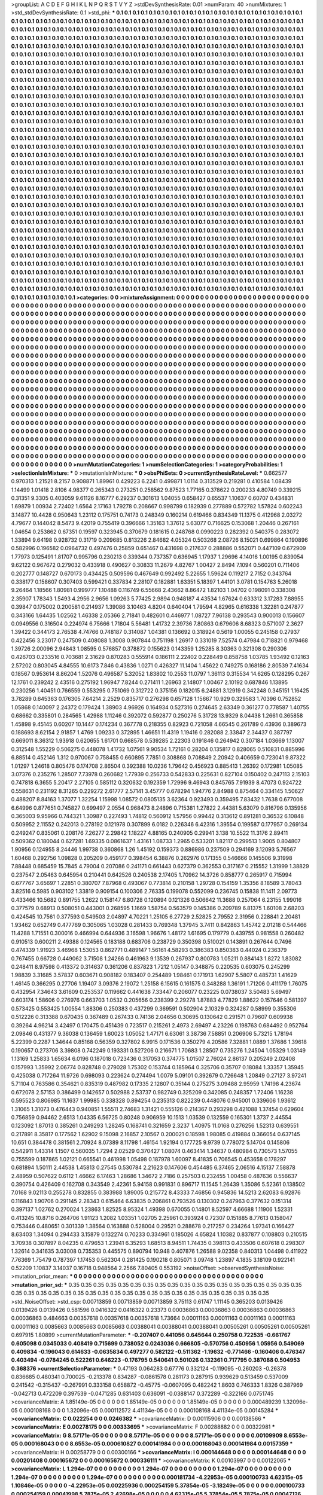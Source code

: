 >groupList:
A C D E F G H I K L
N P Q R S T V Y Z 
>stdDevSynthesisRate:
0.01 
>numParam:
40
>numMixtures:
1
>std_stdDevSynthesisRate:
0.1
>std_phi:
***
0.1 0.1 0.1 0.1 0.1 0.1 0.1 0.1 0.1 0.1
0.1 0.1 0.1 0.1 0.1 0.1 0.1 0.1 0.1 0.1
0.1 0.1 0.1 0.1 0.1 0.1 0.1 0.1 0.1 0.1
0.1 0.1 0.1 0.1 0.1 0.1 0.1 0.1 0.1 0.1
0.1 0.1 0.1 0.1 0.1 0.1 0.1 0.1 0.1 0.1
0.1 0.1 0.1 0.1 0.1 0.1 0.1 0.1 0.1 0.1
0.1 0.1 0.1 0.1 0.1 0.1 0.1 0.1 0.1 0.1
0.1 0.1 0.1 0.1 0.1 0.1 0.1 0.1 0.1 0.1
0.1 0.1 0.1 0.1 0.1 0.1 0.1 0.1 0.1 0.1
0.1 0.1 0.1 0.1 0.1 0.1 0.1 0.1 0.1 0.1
0.1 0.1 0.1 0.1 0.1 0.1 0.1 0.1 0.1 0.1
0.1 0.1 0.1 0.1 0.1 0.1 0.1 0.1 0.1 0.1
0.1 0.1 0.1 0.1 0.1 0.1 0.1 0.1 0.1 0.1
0.1 0.1 0.1 0.1 0.1 0.1 0.1 0.1 0.1 0.1
0.1 0.1 0.1 0.1 0.1 0.1 0.1 0.1 0.1 0.1
0.1 0.1 0.1 0.1 0.1 0.1 0.1 0.1 0.1 0.1
0.1 0.1 0.1 0.1 0.1 0.1 0.1 0.1 0.1 0.1
0.1 0.1 0.1 0.1 0.1 0.1 0.1 0.1 0.1 0.1
0.1 0.1 0.1 0.1 0.1 0.1 0.1 0.1 0.1 0.1
0.1 0.1 0.1 0.1 0.1 0.1 0.1 0.1 0.1 0.1
0.1 0.1 0.1 0.1 0.1 0.1 0.1 0.1 0.1 0.1
0.1 0.1 0.1 0.1 0.1 0.1 0.1 0.1 0.1 0.1
0.1 0.1 0.1 0.1 0.1 0.1 0.1 0.1 0.1 0.1
0.1 0.1 0.1 0.1 0.1 0.1 0.1 0.1 0.1 0.1
0.1 0.1 0.1 0.1 0.1 0.1 0.1 0.1 0.1 0.1
0.1 0.1 0.1 0.1 0.1 0.1 0.1 0.1 0.1 0.1
0.1 0.1 0.1 0.1 0.1 0.1 0.1 0.1 0.1 0.1
0.1 0.1 0.1 0.1 0.1 0.1 0.1 0.1 0.1 0.1
0.1 0.1 0.1 0.1 0.1 0.1 0.1 0.1 0.1 0.1
0.1 0.1 0.1 0.1 0.1 0.1 0.1 0.1 0.1 0.1
0.1 0.1 0.1 0.1 0.1 0.1 0.1 0.1 0.1 0.1
0.1 0.1 0.1 0.1 0.1 0.1 0.1 0.1 0.1 0.1
0.1 0.1 0.1 0.1 0.1 0.1 0.1 0.1 0.1 0.1
0.1 0.1 0.1 0.1 0.1 0.1 0.1 0.1 0.1 0.1
0.1 0.1 0.1 0.1 0.1 0.1 0.1 0.1 0.1 0.1
0.1 0.1 0.1 0.1 0.1 0.1 0.1 0.1 0.1 0.1
0.1 0.1 0.1 0.1 0.1 0.1 0.1 0.1 0.1 0.1
0.1 0.1 0.1 0.1 0.1 0.1 0.1 0.1 0.1 0.1
0.1 0.1 0.1 0.1 0.1 0.1 0.1 0.1 0.1 0.1
0.1 0.1 0.1 0.1 0.1 0.1 0.1 0.1 0.1 0.1
0.1 0.1 0.1 0.1 0.1 0.1 0.1 0.1 0.1 0.1
0.1 0.1 0.1 0.1 0.1 0.1 0.1 0.1 0.1 0.1
0.1 0.1 0.1 0.1 0.1 0.1 0.1 0.1 0.1 0.1
0.1 0.1 0.1 0.1 0.1 0.1 0.1 0.1 0.1 0.1
0.1 0.1 0.1 0.1 0.1 0.1 0.1 0.1 0.1 0.1
0.1 0.1 0.1 0.1 0.1 0.1 0.1 0.1 0.1 0.1
0.1 0.1 0.1 0.1 0.1 0.1 0.1 0.1 0.1 0.1
0.1 0.1 0.1 0.1 0.1 0.1 0.1 0.1 0.1 0.1
0.1 0.1 0.1 0.1 0.1 0.1 0.1 0.1 0.1 0.1
0.1 0.1 0.1 0.1 0.1 0.1 0.1 0.1 0.1 0.1
0.1 0.1 0.1 0.1 0.1 0.1 0.1 0.1 0.1 0.1
0.1 0.1 0.1 0.1 0.1 0.1 0.1 0.1 0.1 0.1
0.1 0.1 0.1 0.1 0.1 0.1 0.1 0.1 0.1 0.1
0.1 0.1 0.1 0.1 0.1 0.1 0.1 0.1 0.1 0.1
0.1 0.1 0.1 0.1 0.1 0.1 0.1 0.1 0.1 0.1
0.1 0.1 0.1 0.1 0.1 0.1 0.1 0.1 0.1 0.1
0.1 0.1 0.1 0.1 0.1 0.1 0.1 0.1 0.1 0.1
0.1 0.1 0.1 0.1 0.1 0.1 0.1 0.1 0.1 0.1
0.1 0.1 0.1 0.1 0.1 0.1 0.1 0.1 0.1 0.1
0.1 0.1 0.1 0.1 0.1 0.1 0.1 0.1 0.1 0.1
0.1 0.1 0.1 0.1 0.1 0.1 0.1 0.1 0.1 0.1
0.1 0.1 0.1 0.1 0.1 0.1 0.1 0.1 0.1 0.1
0.1 0.1 0.1 0.1 0.1 0.1 0.1 0.1 0.1 0.1
0.1 0.1 0.1 0.1 0.1 0.1 0.1 0.1 0.1 0.1
0.1 0.1 0.1 0.1 0.1 0.1 0.1 0.1 0.1 0.1
0.1 0.1 0.1 0.1 0.1 0.1 0.1 0.1 0.1 0.1
0.1 0.1 0.1 0.1 0.1 0.1 0.1 0.1 0.1 0.1
0.1 0.1 0.1 0.1 0.1 0.1 0.1 0.1 0.1 0.1
0.1 0.1 0.1 0.1 0.1 0.1 0.1 0.1 0.1 0.1
0.1 0.1 0.1 0.1 0.1 0.1 0.1 0.1 0.1 0.1
0.1 0.1 0.1 0.1 0.1 0.1 0.1 0.1 0.1 0.1
0.1 0.1 0.1 0.1 0.1 0.1 0.1 0.1 0.1 0.1
0.1 0.1 0.1 0.1 0.1 0.1 0.1 0.1 0.1 0.1
0.1 0.1 0.1 0.1 0.1 0.1 0.1 0.1 0.1 0.1
0.1 0.1 0.1 0.1 0.1 0.1 0.1 0.1 0.1 0.1
0.1 0.1 0.1 0.1 0.1 0.1 0.1 0.1 0.1 0.1
0.1 0.1 0.1 0.1 0.1 0.1 0.1 0.1 0.1 0.1
0.1 0.1 0.1 0.1 0.1 0.1 0.1 0.1 0.1 0.1
0.1 0.1 0.1 0.1 0.1 0.1 0.1 0.1 0.1 0.1
0.1 0.1 0.1 0.1 0.1 0.1 0.1 0.1 0.1 0.1
0.1 0.1 0.1 0.1 0.1 0.1 0.1 0.1 0.1 0.1
0.1 0.1 0.1 0.1 0.1 0.1 0.1 0.1 0.1 0.1
0.1 0.1 0.1 0.1 0.1 0.1 0.1 0.1 0.1 0.1
0.1 0.1 0.1 0.1 0.1 0.1 0.1 0.1 0.1 0.1
0.1 0.1 0.1 0.1 0.1 0.1 0.1 0.1 0.1 0.1
0.1 0.1 0.1 0.1 0.1 0.1 0.1 0.1 0.1 0.1
0.1 0.1 0.1 0.1 0.1 0.1 0.1 0.1 0.1 0.1
0.1 0.1 0.1 0.1 0.1 0.1 0.1 0.1 0.1 0.1
0.1 0.1 0.1 0.1 0.1 0.1 0.1 0.1 0.1 0.1
0.1 0.1 0.1 0.1 0.1 0.1 0.1 0.1 0.1 0.1
0.1 0.1 0.1 0.1 0.1 0.1 0.1 0.1 0.1 0.1
0.1 0.1 0.1 0.1 0.1 0.1 0.1 0.1 0.1 0.1
0.1 0.1 0.1 0.1 0.1 0.1 0.1 0.1 0.1 0.1
0.1 0.1 0.1 0.1 0.1 0.1 0.1 0.1 0.1 0.1
0.1 0.1 0.1 0.1 0.1 0.1 0.1 0.1 0.1 0.1
0.1 0.1 0.1 0.1 0.1 0.1 0.1 0.1 0.1 0.1
0.1 0.1 0.1 0.1 0.1 0.1 0.1 0.1 0.1 0.1
0.1 0.1 0.1 0.1 0.1 0.1 0.1 0.1 0.1 0.1
0.1 0.1 0.1 0.1 0.1 0.1 0.1 0.1 0.1 0.1
0.1 0.1 0.1 0.1 0.1 0.1 0.1 0.1 0.1 0.1
0.1 0.1 0.1 0.1 0.1 0.1 0.1 0.1 0.1 0.1
0.1 0.1 0.1 0.1 0.1 0.1 0.1 0.1 0.1 0.1
0.1 0.1 0.1 0.1 0.1 0.1 0.1 0.1 0.1 0.1
0.1 0.1 0.1 0.1 0.1 0.1 0.1 0.1 0.1 0.1
0.1 0.1 0.1 0.1 0.1 0.1 0.1 0.1 0.1 0.1
0.1 0.1 0.1 0.1 0.1 0.1 0.1 0.1 0.1 0.1
0.1 0.1 0.1 0.1 0.1 0.1 0.1 0.1 0.1 0.1
0.1 0.1 0.1 0.1 0.1 0.1 0.1 0.1 0.1 0.1
0.1 0.1 0.1 0.1 0.1 0.1 0.1 0.1 0.1 0.1
0.1 0.1 0.1 0.1 0.1 0.1 0.1 0.1 0.1 0.1
0.1 0.1 0.1 0.1 0.1 0.1 0.1 0.1 0.1 0.1
0.1 0.1 0.1 0.1 0.1 0.1 0.1 0.1 0.1 0.1
0.1 0.1 0.1 0.1 0.1 0.1 0.1 0.1 0.1 0.1
0.1 0.1 0.1 0.1 0.1 0.1 0.1 0.1 0.1 0.1
0.1 0.1 0.1 0.1 0.1 0.1 0.1 0.1 0.1 0.1
0.1 0.1 0.1 0.1 0.1 0.1 0.1 0.1 0.1 0.1
0.1 0.1 0.1 0.1 0.1 0.1 0.1 0.1 0.1 0.1
0.1 0.1 0.1 0.1 0.1 0.1 0.1 0.1 0.1 0.1
0.1 0.1 0.1 0.1 0.1 0.1 0.1 0.1 0.1 0.1
0.1 0.1 0.1 0.1 0.1 0.1 0.1 0.1 0.1 0.1
0.1 0.1 0.1 0.1 0.1 0.1 0.1 0.1 0.1 0.1
0.1 0.1 0.1 0.1 0.1 0.1 0.1 0.1 0.1 
>categories:
0 0
>mixtureAssignment:
0 0 0 0 0 0 0 0 0 0 0 0 0 0 0 0 0 0 0 0 0 0 0 0 0 0 0 0 0 0 0 0 0 0 0 0 0 0 0 0 0 0 0 0 0 0 0 0 0 0
0 0 0 0 0 0 0 0 0 0 0 0 0 0 0 0 0 0 0 0 0 0 0 0 0 0 0 0 0 0 0 0 0 0 0 0 0 0 0 0 0 0 0 0 0 0 0 0 0 0
0 0 0 0 0 0 0 0 0 0 0 0 0 0 0 0 0 0 0 0 0 0 0 0 0 0 0 0 0 0 0 0 0 0 0 0 0 0 0 0 0 0 0 0 0 0 0 0 0 0
0 0 0 0 0 0 0 0 0 0 0 0 0 0 0 0 0 0 0 0 0 0 0 0 0 0 0 0 0 0 0 0 0 0 0 0 0 0 0 0 0 0 0 0 0 0 0 0 0 0
0 0 0 0 0 0 0 0 0 0 0 0 0 0 0 0 0 0 0 0 0 0 0 0 0 0 0 0 0 0 0 0 0 0 0 0 0 0 0 0 0 0 0 0 0 0 0 0 0 0
0 0 0 0 0 0 0 0 0 0 0 0 0 0 0 0 0 0 0 0 0 0 0 0 0 0 0 0 0 0 0 0 0 0 0 0 0 0 0 0 0 0 0 0 0 0 0 0 0 0
0 0 0 0 0 0 0 0 0 0 0 0 0 0 0 0 0 0 0 0 0 0 0 0 0 0 0 0 0 0 0 0 0 0 0 0 0 0 0 0 0 0 0 0 0 0 0 0 0 0
0 0 0 0 0 0 0 0 0 0 0 0 0 0 0 0 0 0 0 0 0 0 0 0 0 0 0 0 0 0 0 0 0 0 0 0 0 0 0 0 0 0 0 0 0 0 0 0 0 0
0 0 0 0 0 0 0 0 0 0 0 0 0 0 0 0 0 0 0 0 0 0 0 0 0 0 0 0 0 0 0 0 0 0 0 0 0 0 0 0 0 0 0 0 0 0 0 0 0 0
0 0 0 0 0 0 0 0 0 0 0 0 0 0 0 0 0 0 0 0 0 0 0 0 0 0 0 0 0 0 0 0 0 0 0 0 0 0 0 0 0 0 0 0 0 0 0 0 0 0
0 0 0 0 0 0 0 0 0 0 0 0 0 0 0 0 0 0 0 0 0 0 0 0 0 0 0 0 0 0 0 0 0 0 0 0 0 0 0 0 0 0 0 0 0 0 0 0 0 0
0 0 0 0 0 0 0 0 0 0 0 0 0 0 0 0 0 0 0 0 0 0 0 0 0 0 0 0 0 0 0 0 0 0 0 0 0 0 0 0 0 0 0 0 0 0 0 0 0 0
0 0 0 0 0 0 0 0 0 0 0 0 0 0 0 0 0 0 0 0 0 0 0 0 0 0 0 0 0 0 0 0 0 0 0 0 0 0 0 0 0 0 0 0 0 0 0 0 0 0
0 0 0 0 0 0 0 0 0 0 0 0 0 0 0 0 0 0 0 0 0 0 0 0 0 0 0 0 0 0 0 0 0 0 0 0 0 0 0 0 0 0 0 0 0 0 0 0 0 0
0 0 0 0 0 0 0 0 0 0 0 0 0 0 0 0 0 0 0 0 0 0 0 0 0 0 0 0 0 0 0 0 0 0 0 0 0 0 0 0 0 0 0 0 0 0 0 0 0 0
0 0 0 0 0 0 0 0 0 0 0 0 0 0 0 0 0 0 0 0 0 0 0 0 0 0 0 0 0 0 0 0 0 0 0 0 0 0 0 0 0 0 0 0 0 0 0 0 0 0
0 0 0 0 0 0 0 0 0 0 0 0 0 0 0 0 0 0 0 0 0 0 0 0 0 0 0 0 0 0 0 0 0 0 0 0 0 0 0 0 0 0 0 0 0 0 0 0 0 0
0 0 0 0 0 0 0 0 0 0 0 0 0 0 0 0 0 0 0 0 0 0 0 0 0 0 0 0 0 0 0 0 0 0 0 0 0 0 0 0 0 0 0 0 0 0 0 0 0 0
0 0 0 0 0 0 0 0 0 0 0 0 0 0 0 0 0 0 0 0 0 0 0 0 0 0 0 0 0 0 0 0 0 0 0 0 0 0 0 0 0 0 0 0 0 0 0 0 0 0
0 0 0 0 0 0 0 0 0 0 0 0 0 0 0 0 0 0 0 0 0 0 0 0 0 0 0 0 0 0 0 0 0 0 0 0 0 0 0 0 0 0 0 0 0 0 0 0 0 0
0 0 0 0 0 0 0 0 0 0 0 0 0 0 0 0 0 0 0 0 0 0 0 0 0 0 0 0 0 0 0 0 0 0 0 0 0 0 0 0 0 0 0 0 0 0 0 0 0 0
0 0 0 0 0 0 0 0 0 0 0 0 0 0 0 0 0 0 0 0 0 0 0 0 0 0 0 0 0 0 0 0 0 0 0 0 0 0 0 0 0 0 0 0 0 0 0 0 0 0
0 0 0 0 0 0 0 0 0 0 0 0 0 0 0 0 0 0 0 0 0 0 0 0 0 0 0 0 0 0 0 0 0 0 0 0 0 0 0 0 0 0 0 0 0 0 0 0 0 0
0 0 0 0 0 0 0 0 0 0 0 0 0 0 0 0 0 0 0 0 0 0 0 0 0 0 0 0 0 0 0 0 0 0 0 0 0 0 0 0 0 0 0 0 0 0 0 0 0 0
0 0 0 0 0 0 0 0 0 0 0 0 0 0 0 0 0 0 0 
>numMutationCategories:
1
>numSelectionCategories:
1
>categoryProbabilities:
1 
>selectionIsInMixture:
***
0 
>mutationIsInMixture:
***
0 
>obsPhiSets:
0
>currentSynthesisRateLevel:
***
0.662577 0.970313 1.21521 8.2157 0.908871 1.89961 0.429223 6.2241 0.499871 1.0114
0.313529 0.219281 0.410584 1.08439 1.14499 1.01418 2.8106 4.98377 0.265343 0.273251
0.258562 9.87523 1.77165 0.378622 0.200233 4.80749 0.339215 0.31351 9.3305 0.403059
9.61126 8.16777 6.29237 0.301613 1.04055 0.658427 0.65537 1.10637 0.60707 0.434831
1.69879 1.00934 2.72402 1.6564 2.17163 1.79278 0.208667 0.998799 0.182939 0.277889
0.572782 1.57824 0.602243 3.14877 10.4428 0.950643 1.23112 0.175751 0.74173 0.248349
0.160214 0.619466 0.834349 11.1375 0.412968 2.03272 4.79677 0.144042 8.5473 9.42019
0.755419 0.396666 1.35163 1.37612 5.63077 0.716625 0.153068 1.20446 0.267161 1.04654
0.253862 0.67351 0.19597 0.323945 0.370679 0.181615 0.248768 0.0990223 0.282392 0.540375
0.283072 1.33894 9.64198 0.928732 0.31719 0.209685 0.813226 2.84682 4.05324 0.503268
2.08726 8.15021 0.699864 0.190896 0.582996 0.196582 0.0964732 0.497476 0.25859 0.651467
0.431698 0.217637 0.288886 0.552071 0.447109 0.672909 1.77973 0.125491 1.81707 0.995796
0.230213 0.339344 0.737357 0.636945 1.17937 1.29696 4.14016 1.00195 0.839054 9.62122
0.967672 0.279032 0.433918 0.490627 0.30833 11.2679 4.82767 1.00427 2.8494 7.1094
0.560201 0.711406 0.202777 0.148727 0.670173 0.434425 0.509596 0.467649 0.992492 5.22655
1.59624 0.119217 2.7152 0.343764 0.338177 0.158607 0.307403 0.599421 0.337834 2.28107
0.182881 1.63351 5.18397 1.44101 3.0781 0.154763 5.26018 9.26464 1.18566 1.80981
0.999777 1.10488 0.116749 6.55668 2.43662 8.86472 1.82103 1.04702 0.198091 0.338308
2.35907 1.78343 1.5493 4.2956 2.9656 1.09263 5.77425 2.9894 0.948187 4.43534
1.67624 0.633312 3.17283 7.88955 0.39847 0.175002 0.200581 0.214937 1.39086 3.10463
4.8204 0.640404 1.79594 4.82965 0.616338 1.32281 0.247877 0.343166 1.64435 1.02562
1.46338 2.05366 2.71841 0.482601 0.446977 1.08727 7.96138 0.293543 0.900013 0.156607
0.0949556 0.316504 0.224974 6.75666 1.71804 5.56481 1.41732 2.39736 7.80863 0.679606
8.68323 0.571007 2.3627 1.39422 0.344173 2.76538 4.74766 0.748187 0.314087 1.04381
0.136692 0.318924 0.5619 1.00055 0.245158 0.27937 0.422456 3.23017 0.247509 0.408088
1.3008 0.907844 0.751198 1.26917 0.331019 7.52574 0.47984 0.718821 0.979468 1.39726
2.00096 2.94843 1.08595 0.576857 0.378872 0.155623 0.143359 1.25285 8.30363 0.321308
0.290306 0.426703 0.233516 0.703681 2.31629 0.870283 0.555914 0.186111 2.22402 0.228449
0.858758 1.03785 1.93492 0.12163 2.57202 0.803045 4.84555 10.6173 7.846 0.43836
1.0271 0.426327 11.1404 1.45622 0.749275 0.168186 2.80539 7.41634 0.18567 0.953614
8.86204 1.52076 0.496587 5.32052 1.83802 10.2553 11.0797 1.36113 0.315534 14.6265
0.128295 0.267 12.1761 0.239242 2.43516 0.275192 1.96947 7.8244 0.271411 1.26963
2.14807 1.00467 2.10192 0.687846 1.13895 0.230256 1.40451 0.766559 0.553295 0.751069
0.312722 0.375156 0.182015 6.24881 3.12919 0.342248 0.345151 1.16425 3.78289 0.645363
0.176305 7.64214 2.2529 0.835717 0.276298 0.657128 1.15667 10.929 0.329583 1.70396
0.752852 1.05868 0.140097 2.24372 0.179424 1.38903 4.96926 0.164934 0.527316 0.274645
2.63349 0.361277 0.778587 1.40755 0.68662 0.335801 0.284565 1.42988 1.11246 0.392072
0.592877 0.250276 5.31728 13.9329 8.04438 1.2661 0.365858 1.45898 9.45145 0.60207
10.1447 0.174234 0.367778 0.218355 0.82923 0.721058 4.66545 0.261789 0.43936 0.389673
0.188693 8.62154 2.91857 1.4769 1.09233 0.372895 1.46651 11.4319 1.19416 0.282088
2.33847 2.34437 0.387797 0.669011 8.36312 1.93918 0.620655 1.61701 0.668578 0.539285
2.22303 0.191846 0.264942 0.307184 1.03669 1.13007 0.312548 1.55229 0.506275 0.448078
1.41732 1.07561 9.90534 1.72161 0.28204 0.135817 0.828065 0.510831 0.885996 6.88514
0.452146 1.312 0.970067 0.758455 0.660895 7.7851 0.308868 0.708849 2.20942 0.406659
0.723041 9.87322 1.01297 1.24618 0.805476 0.174708 2.86504 0.392388 10.0236 1.79642
0.456923 0.885413 1.26392 0.172981 1.05085 3.07376 0.235276 1.28507 7.73978 0.260682
1.77939 0.256733 0.542833 0.225631 0.827104 0.150402 0.247113 2.15103 0.747818 6.3655
5.20417 2.27105 0.585112 0.320632 0.192359 1.72996 9.46943 0.845765 7.91939 8.47073
0.924722 0.558631 0.231192 8.31265 0.229272 2.61777 2.57141 3.45777 0.678294 1.94776
2.84988 0.875464 0.334145 1.50627 0.488207 8.84163 1.37077 1.32254 1.15998 1.08572
0.0805135 3.62364 0.923493 0.359495 7.83432 1.7638 0.677008 6.64996 0.877651 0.745827
0.699497 2.0554 0.968473 8.24896 0.715381 1.27822 2.44381 5.63079 0.816796 0.135956
0.365003 9.95966 0.744321 1.30987 0.227493 1.74812 0.560912 1.57956 0.99442 0.313612
0.891281 0.36532 6.10848 0.509952 2.11552 0.242013 0.278192 0.121978 0.307899 6.0182
0.226346 6.42316 1.39554 0.199587 0.177957 0.269134 0.249247 0.835061 0.208176 7.26277
2.29842 1.18227 4.88165 0.240905 0.29941 3.138 10.5522 11.3176 2.89411 0.509362
0.180044 0.627281 1.69335 0.0861637 1.43161 1.08733 1.2965 0.533201 1.82117 0.299513
1.9005 0.804807 1.90956 0.124955 8.24446 1.99738 0.360868 1.26 1.45192 0.159373
0.886986 0.237509 0.294169 3.12093 5.76567 1.60468 0.292756 1.09828 0.205209 0.459177
0.398454 6.38876 0.262976 0.171355 0.546666 0.145506 9.31998 7.88448 0.685459 15.7845
4.79004 0.207086 0.241171 0.661443 0.627379 0.362553 0.317167 0.215552 1.31999 1.38829
0.237547 2.05463 0.645954 0.210441 0.642526 0.240538 2.17405 1.70962 14.3726 0.858777
0.265917 0.715994 0.677767 3.65697 1.22851 0.380707 7.87968 0.493067 0.773814 0.210158
1.29728 0.154159 1.35356 8.18589 3.78043 3.82516 0.5985 0.903102 1.33819 0.909154
0.100306 2.76335 0.199078 0.552099 0.236745 0.15838 11.1411 2.09773 0.433466 10.5682
0.891755 1.2622 0.158147 6.80728 0.120894 0.121326 0.506642 11.3688 0.257064 6.23155
1.99016 0.377579 0.68913 0.508051 0.443001 0.268595 1.1669 1.58754 0.563579 0.145386
0.209789 6.81375 1.60108 2.68203 0.424545 10.7561 0.377593 0.549503 2.04897 4.70221
1.25105 6.27729 2.52825 2.79552 2.31956 0.228841 2.20481 1.93462 0.652749 0.477769
0.305065 1.03028 0.281433 0.769348 1.37945 3.7411 0.842863 1.45742 2.01218 0.544466
11.4288 1.71551 0.300016 0.466994 0.644936 3.16598 1.96676 1.48172 1.61695 0.179779
0.439755 0.981558 0.260482 0.910513 0.600211 2.49388 0.124565 0.183188 0.683706 0.238729
0.350398 0.510021 0.143891 0.267644 0.7496 0.474339 1.91923 3.46968 1.53053 0.862771
0.489147 1.56161 4.58293 0.386383 0.850383 0.44024 0.236379 0.767455 0.66728 0.449062
3.71508 1.24266 0.461963 9.13539 0.267937 0.800783 1.05211 0.884143 1.8272 1.83082
0.248411 8.97598 0.413372 0.314637 0.361206 0.837823 1.7212 1.05147 0.348875 0.220535
0.603075 0.245299 1.98839 3.31685 3.57837 0.603671 0.908182 0.183407 0.254489 1.98461
0.171913 1.62907 5.5807 0.485731 1.41629 1.46145 0.366295 0.27706 1.19407 3.09376
2.19072 1.25158 6.15615 0.161575 0.348288 1.36191 1.71206 0.411179 1.76075 0.432954
7.34643 3.61609 0.253537 0.119662 0.441638 7.33447 0.206077 0.23225 0.0738037 3.50483
5.69497 0.603174 1.58606 0.276976 0.663703 1.0532 0.205656 0.238399 2.29278 1.87883
4.77829 1.88622 0.157646 0.581397 0.573425 0.553425 1.00554 1.88306 0.250383 0.437299
0.369591 0.502904 2.10329 0.324287 0.58999 0.355306 0.512226 0.313388 0.670435 0.367489
0.267433 0.74136 2.04656 0.30695 0.130642 0.291571 0.79607 0.609938 0.39264 4.96214
3.42497 0.170475 0.451439 0.723517 0.215261 2.4973 2.69497 4.23226 0.198763 0.684492
0.952764 2.09846 0.431377 9.36038 0.136459 1.60023 1.05052 1.47171 6.63061 3.38736
7.58851 0.206906 5.73215 1.78194 5.22399 0.2287 1.34644 0.85168 0.56359 0.327802
6.9915 0.171536 0.350279 4.20586 7.32881 1.0889 1.37686 1.39618 0.190657 0.273706
3.39808 0.742249 0.193331 0.527206 0.216671 1.70683 1.28507 0.735276 1.24504 1.05329
1.03149 1.13169 1.25833 1.65634 6.0196 0.187018 0.723436 0.317053 0.374775 1.01507
2.76024 2.86137 0.205249 2.02408 0.157993 1.35992 2.06774 0.828748 0.279028 1.75302
0.153744 0.185964 0.325706 0.35707 0.18084 1.33357 1.35945 0.425038 0.717264 11.9726
0.698093 0.223624 0.274494 1.0079 5.09101 0.392679 0.726648 1.20849 0.27127 3.97241
5.71104 0.763586 0.354621 0.835319 0.487982 0.17335 2.12807 0.35144 0.275275 3.09488
2.95959 1.74198 4.23674 0.672078 2.57153 0.386499 0.142657 0.502988 2.53737 0.982749
0.325209 0.342085 0.248357 1.72406 1.16238 0.595523 0.806985 11.1637 1.99985 0.338328
0.894254 0.235313 0.822239 0.448076 0.945001 0.339606 1.93612 1.31065 1.31073 0.476443
0.940851 1.55511 2.74683 1.31421 0.555126 0.214367 0.293298 0.421088 1.37454 0.629604
0.756859 0.94462 2.6513 1.04335 6.56725 0.80248 0.906959 10.1513 1.03539 0.132559
0.165301 1.3737 2.44554 0.123092 1.87013 0.385261 0.249293 1.28245 0.168741 0.321659
2.3237 1.40975 11.0168 0.276256 1.52313 0.639551 0.217891 8.35817 0.177562 1.62902
9.15098 2.16857 2.10567 0.200021 0.18598 1.98085 0.419884 0.366054 0.637145 10.651
0.384478 0.381561 2.70924 8.07389 8.11798 1.46154 1.92194 0.177725 9.9739 0.778072
5.14704 0.145806 0.542911 1.43314 1.1507 0.560035 1.7294 2.02529 0.370427 1.08074
0.463414 1.34637 0.480984 0.730573 1.57055 0.755599 0.187865 1.02121 0.665541 0.461998
1.05498 0.187978 1.60097 8.41835 0.706545 0.453658 0.178297 0.681894 1.50111 2.44538
1.45813 0.27545 0.530784 2.21623 0.147606 0.454485 6.37465 2.06516 4.15137 7.58878
2.48959 0.507622 0.6112 1.46662 6.17463 1.28686 1.34672 2.7186 0.257503 0.232455
1.00458 0.487636 0.556637 0.390754 0.426409 0.162708 0.343549 2.42361 5.94158 0.991831
0.896717 11.1545 1.26439 1.35086 5.52361 0.138502 7.0168 9.02113 0.255278 0.832855
0.383988 1.89005 0.215772 8.43333 7.46856 0.945836 14.5213 2.62083 6.92876 0.116843
1.90706 0.291145 2.28343 0.615464 6.63835 0.206861 0.793526 0.130302 0.247963 0.377632
0.151314 0.397137 1.02762 0.270024 1.23863 1.82525 8.95324 1.49398 0.670055 0.14801
8.52597 4.66688 1.11906 1.52331 0.413245 10.8716 0.264706 1.91123 1.2082 1.03351
1.02705 2.25961 0.393924 0.72307 0.151885 8.77613 0.158047 0.753446 0.480651 0.301339
1.38564 0.163888 0.528004 0.29521 0.288678 0.217257 0.234264 1.97341 0.166427 8.63403
1.34094 0.294433 3.15879 0.132274 0.70233 0.334961 0.185026 4.65824 1.10382 0.837877
0.108803 0.210515 3.70938 0.307897 8.04235 0.479653 1.23941 6.35293 1.68513 8.94511
1.74435 0.398113 0.433506 0.607618 0.298307 1.32614 0.341635 3.03008 0.735353 0.445575
0.890794 10.948 0.407876 1.26588 9.02358 0.840313 1.04498 0.411922 7.76369 1.75479
0.787397 1.17453 0.562304 0.281425 0.190218 0.805071 3.09748 1.23897 4.1835 3.18109
0.922141 0.52209 1.10837 3.14037 0.16718 0.948564 2.2566 7.80405 0.553192 
>noiseOffset:
>observedSynthesisNoise:
>mutation_prior_mean:
***
0 0 0 0 0 0 0 0 0 0
0 0 0 0 0 0 0 0 0 0
0 0 0 0 0 0 0 0 0 0
0 0 0 0 0 0 0 0 0 0
>mutation_prior_sd:
***
0.35 0.35 0.35 0.35 0.35 0.35 0.35 0.35 0.35 0.35
0.35 0.35 0.35 0.35 0.35 0.35 0.35 0.35 0.35 0.35
0.35 0.35 0.35 0.35 0.35 0.35 0.35 0.35 0.35 0.35
0.35 0.35 0.35 0.35 0.35 0.35 0.35 0.35 0.35 0.35
>std_NoiseOffset:
>std_csp:
0.00713859 0.00713859 0.00713859 3.75113 0.61747 1.11145 0.365203 0.0139426 0.0139426 0.0139426
0.581596 0.0416322 0.0416322 0.23373 0.00036863 0.00036863 0.00036863 0.00036863 0.00036863 0.484663
0.00357618 0.00357618 0.00357618 1.73664 0.00011163 0.00011163 0.00011163 0.00011163 0.00011163 0.0085663
0.0085663 0.0085663 0.00388041 0.00388041 0.00388041 0.00505261 0.00505261 0.00505261 0.697915 1.80899
>currentMutationParameter:
***
-0.207407 0.441056 0.645644 0.250758 0.722535 -0.661767 0.605098 0.0345033 0.408419 0.715699
0.738052 0.0243036 0.666805 -0.570756 0.450956 1.05956 0.549069 0.409834 -0.196043 0.614633
-0.0635834 0.497277 0.582122 -0.511362 -1.19632 -0.771466 -0.160406 0.476347 0.403494 -0.0784245
0.522261 0.646223 -0.176795 0.540641 0.501026 0.132361 0.717795 0.387088 0.504953 0.368376
>currentSelectionParameter:
***
0.47193 0.064283 0.67776 0.332124 -0.119095 -0.260203 -0.26378 0.836685 0.480341 0.700025
-0.213378 0.834287 -0.0861578 0.281173 0.287915 0.939629 0.513459 0.537009 0.241542 -0.315437
-0.267991 0.333158 0.658872 -0.45775 -0.0607095 0.482242 1.8603 0.746333 1.8326 0.387969
-0.042713 0.472209 0.397539 -0.0471285 0.631403 0.636091 -0.0388147 0.372289 -0.322166 0.0751745
>covarianceMatrix:
A
1.85149e-05	0	0	0	0	0	
0	1.85149e-05	0	0	0	0	
0	0	1.85149e-05	0	0	0	
0	0	0	0.000489239	1.32096e-05	0.000108168	
0	0	0	1.32096e-05	0.000112572	4.41134e-05	
0	0	0	0.000108168	4.41134e-05	0.00145284	
***
>covarianceMatrix:
C
0.022254	0	
0	0.0246382	
***
>covarianceMatrix:
D
0.00115906	0	
0	0.00138566	
***
>covarianceMatrix:
E
0.00278175	0	
0	0.00333695	
***
>covarianceMatrix:
F
0.00288882	0	
0	0.00322981	
***
>covarianceMatrix:
G
8.57171e-05	0	0	0	0	0	
0	8.57171e-05	0	0	0	0	
0	0	8.57171e-05	0	0	0	
0	0	0	0.00109909	8.6553e-05	0.000168043	
0	0	0	8.6553e-05	0.000610827	0.000141984	
0	0	0	0.000168043	0.000141984	0.00157359	
***
>covarianceMatrix:
H
0.00258779	0	
0	0.00300166	
***
>covarianceMatrix:
I
0.000144648	0	0	0	
0	0.000144648	0	0	
0	0	0.00201408	0.000165672	
0	0	0.000165672	0.000336111	
***
>covarianceMatrix:
K
0.00103997	0	
0	0.00122065	
***
>covarianceMatrix:
L
1.294e-07	0	0	0	0	0	0	0	0	0	
0	1.294e-07	0	0	0	0	0	0	0	0	
0	0	1.294e-07	0	0	0	0	0	0	0	
0	0	0	1.294e-07	0	0	0	0	0	0	
0	0	0	0	1.294e-07	0	0	0	0	0	
0	0	0	0	0	0.000181734	-4.22953e-05	0.000100733	4.62315e-05	1.10846e-05	
0	0	0	0	0	-4.22953e-05	0.00225936	0.000254159	5.37854e-05	-3.18249e-05	
0	0	0	0	0	0.000100733	0.000254159	0.00041998	5.7875e-05	2.42698e-05	
0	0	0	0	0	4.62315e-05	5.37854e-05	5.7875e-05	0.00047126	4.8689e-05	
0	0	0	0	0	1.10846e-05	-3.18249e-05	2.42698e-05	4.8689e-05	9.97712e-05	
***
>covarianceMatrix:
N
0.00215649	0	
0	0.00252046	
***
>covarianceMatrix:
P
9.7023e-06	0	0	0	0	0	
0	9.7023e-06	0	0	0	0	
0	0	9.7023e-06	0	0	0	
0	0	0	0.00037358	0.00016599	0.000353973	
0	0	0	0.00016599	0.00261544	0.000918115	
0	0	0	0.000353973	0.000918115	0.00508988	
***
>covarianceMatrix:
Q
0.00772709	0	
0	0.00894753	
***
>covarianceMatrix:
R
6.7824e-09	0	0	0	0	0	0	0	0	0	
0	6.7824e-09	0	0	0	0	0	0	0	0	
0	0	6.7824e-09	0	0	0	0	0	0	0	
0	0	0	6.7824e-09	0	0	0	0	0	0	
0	0	0	0	6.7824e-09	0	0	0	0	0	
0	0	0	0	0	7.47232e-05	3.28938e-05	4.08673e-05	7.25669e-05	-0.00011133	
0	0	0	0	0	3.28938e-05	0.000452558	0.000227206	0.000290227	-0.000118143	
0	0	0	0	0	4.08673e-05	0.000227206	0.00623625	2.56873e-05	0.00200246	
0	0	0	0	0	7.25669e-05	0.000290227	2.56873e-05	0.00143857	0.000768934	
0	0	0	0	0	-0.00011133	-0.000118143	0.00200246	0.000768934	0.0081506	
***
>covarianceMatrix:
S
3.19937e-05	0	0	0	0	0	
0	3.19937e-05	0	0	0	0	
0	0	3.19937e-05	0	0	0	
0	0	0	0.000780634	6.87164e-05	0.000188081	
0	0	0	6.87164e-05	0.000165696	4.83762e-05	
0	0	0	0.000188081	4.83762e-05	0.00172505	
***
>covarianceMatrix:
T
6.57237e-06	0	0	0	0	0	
0	6.57237e-06	0	0	0	0	
0	0	6.57237e-06	0	0	0	
0	0	0	0.000400136	4.0522e-05	0.000140497	
0	0	0	4.0522e-05	0.000109925	6.796e-05	
0	0	0	0.000140497	6.796e-05	0.00135296	
***
>covarianceMatrix:
V
1.05652e-05	0	0	0	0	0	
0	1.05652e-05	0	0	0	0	
0	0	1.05652e-05	0	0	0	
0	0	0	0.000965006	2.84932e-05	0.000120869	
0	0	0	2.84932e-05	8.42492e-05	4.18083e-05	
0	0	0	0.000120869	4.18083e-05	0.000570395	
***
>covarianceMatrix:
Y
0.00310535	0	
0	0.00347436	
***
>covarianceMatrix:
Z
0.0107321	0	
0	0.0119918	
***
